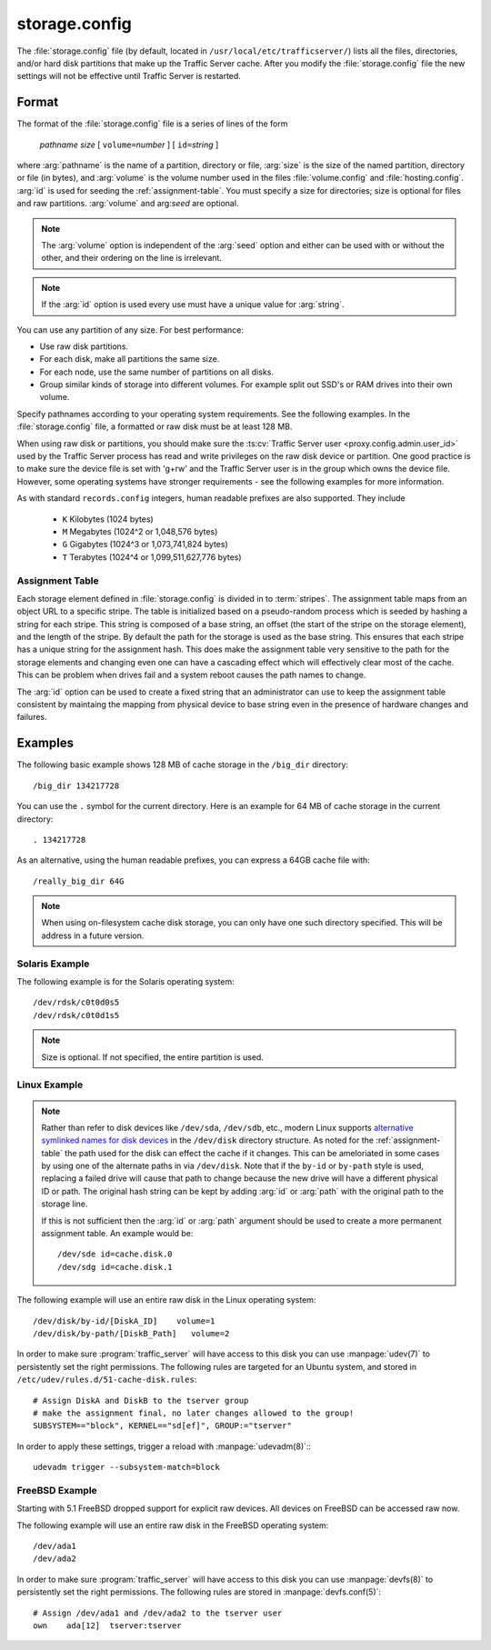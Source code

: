 .. Licensed to the Apache Software Foundation (ASF) under one
   or more contributor license agreements.  See the NOTICE file
   distributed with this work for additional information
   regarding copyright ownership.  The ASF licenses this file
   to you under the Apache License, Version 2.0 (the
   "License"); you may not use this file except in compliance
   with the License.  You may obtain a copy of the License at

   http://www.apache.org/licenses/LICENSE-2.0

   Unless required by applicable law or agreed to in writing,
   software distributed under the License is distributed on an
   "AS IS" BASIS, WITHOUT WARRANTIES OR CONDITIONS OF ANY
   KIND, either express or implied.  See the License for the
   specific language governing permissions and limitations
   under the License.

==============
storage.config
==============

.. configfile:: storage.config

The :file:`storage.config` file (by default, located in
``/usr/local/etc/trafficserver/``) lists all the files, directories, and/or
hard disk partitions that make up the Traffic Server cache. After you
modify the :file:`storage.config` file the new settings will not be effective until Traffic Server is restarted.

Format
======

The format of the :file:`storage.config` file is a series of lines of the form

   *pathname* *size* [ ``volume=``\ *number* ] [ ``id=``\ *string* ]

where :arg:`pathname` is the name of a partition, directory or file, :arg:`size` is the size of the
named partition, directory or file (in bytes), and :arg:`volume` is the volume number used in the
files :file:`volume.config` and :file:`hosting.config`. :arg:`id` is used for seeding the
:ref:`assignment-table`. You must specify a size for directories; size is optional for files and raw
partitions. :arg:`volume` and arg:`seed` are optional.

.. note::

   The :arg:`volume` option is independent of the :arg:`seed` option and either can be used with or without the other,
   and their ordering on the line is irrelevant.

.. note::

   If the :arg:`id` option is used every use must have a unique value for :arg:`string`.

You can use any partition of any size. For best performance:

-  Use raw disk partitions.
-  For each disk, make all partitions the same size.
-  For each node, use the same number of partitions on all disks.
-  Group similar kinds of storage into different volumes. For example
   split out SSD's or RAM drives into their own volume.

Specify pathnames according to your operating system requirements. See
the following examples. In the :file:`storage.config` file, a formatted or
raw disk must be at least 128 MB.

When using raw disk or partitions, you should make sure the :ts:cv:`Traffic
Server user <proxy.config.admin.user_id>` used by the Traffic Server process
has read and write privileges on the raw disk device or partition. One good
practice is to make sure the device file is set with 'g+rw' and the Traffic
Server user is in the group which owns the device file.  However, some
operating systems have stronger requirements - see the following examples for
more information.

As with standard ``records.config`` integers, human readable prefixes are also
supported. They include

   - ``K`` Kilobytes (1024 bytes)
   - ``M`` Megabytes (1024^2 or 1,048,576 bytes)
   - ``G`` Gigabytes (1024^3 or 1,073,741,824 bytes)
   - ``T`` Terabytes (1024^4 or 1,099,511,627,776 bytes)

.. _assignment-table:

Assignment Table
----------------

Each storage element defined in :file:`storage.config` is divided in to :term:`stripes`. The
assignment table maps from an object URL to a specific stripe. The table is initialized based on a
pseudo-random process which is seeded by hashing a string for each stripe. This string is composed
of a base string, an offset (the start of the stripe on the storage element), and the length of the
stripe. By default the path for the storage is used as the base string. This ensures that each
stripe has a unique string for the assignment hash. This does make the assignment table very
sensitive to the path for the storage elements and changing even one can have a cascading effect
which will effectively clear most of the cache. This can be problem when drives fail and a system
reboot causes the path names to change.

The :arg:`id` option can be used to create a fixed string that an administrator can use to keep the
assignment table consistent by maintaing the mapping from physical device to base string even in the presence of hardware changes and failures.

Examples
========

The following basic example shows 128 MB of cache storage in the
``/big_dir`` directory::

   /big_dir 134217728

You can use the ``.`` symbol for the current directory. Here is an
example for 64 MB of cache storage in the current directory::

   . 134217728

As an alternative, using the human readable prefixes, you can express a 64GB
cache file with::

   /really_big_dir 64G


.. note::
    When using on-filesystem cache disk storage, you can only have one such
    directory specified. This will be address in a future version.


Solaris Example
---------------

The following example is for the Solaris operating system::

   /dev/rdsk/c0t0d0s5
   /dev/rdsk/c0t0d1s5

.. note:: Size is optional. If not specified, the entire partition is used.

Linux Example
-------------
.. note::
    Rather than refer to disk devices like ``/dev/sda``, ``/dev/sdb``, etc.,
    modern Linux supports `alternative symlinked names for disk devices
    <https://wiki.archlinux.org/index.php/persistent_block_device_naming#by-id_and_by-path>`_ in the ``/dev/disk``
    directory structure. As noted for the :ref:`assignment-table` the path used for the disk can effect
    the cache if it changes. This can be ameloriated in some cases by using one of the alternate paths
    in via ``/dev/disk``. Note that if the ``by-id`` or ``by-path`` style is used, replacing a failed drive will cause
    that path to change because the new drive will have a different physical ID or path. The original hash string can be kept by adding :arg:`id` or :arg:`path` with the original path to the storage line. 

    If this is not sufficient then the :arg:`id` or :arg:`path` argument should be used to create a more permanent assignment table. An example would be::

       /dev/sde id=cache.disk.0
       /dev/sdg id=cache.disk.1

The following example will use an entire raw disk in the Linux operating
system::

   /dev/disk/by-id/[DiskA_ID]    volume=1
   /dev/disk/by-path/[DiskB_Path]   volume=2

In order to make sure :program:`traffic_server` will have access to this disk
you can use :manpage:`udev(7)` to persistently set the right permissions. The
following rules are targeted for an Ubuntu system, and stored in
``/etc/udev/rules.d/51-cache-disk.rules``::

   # Assign DiskA and DiskB to the tserver group
   # make the assignment final, no later changes allowed to the group!
   SUBSYSTEM=="block", KERNEL=="sd[ef]", GROUP:="tserver"

In order to apply these settings, trigger a reload with :manpage:`udevadm(8)`:::

   udevadm trigger --subsystem-match=block


FreeBSD Example
---------------

Starting with 5.1 FreeBSD dropped support for explicit raw devices. All
devices on FreeBSD can be accessed raw now.

The following example will use an entire raw disk in the FreeBSD
operating system::

   /dev/ada1
   /dev/ada2

In order to make sure :program:`traffic_server` will have access to this disk
you can use :manpage:`devfs(8)` to persistently set the right permissions. The
following rules are stored in :manpage:`devfs.conf(5)`::

   # Assign /dev/ada1 and /dev/ada2 to the tserver user
   own    ada[12]  tserver:tserver

